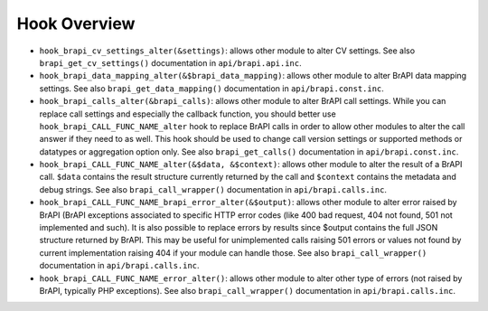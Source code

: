 
Hook Overview
===============

-  ``hook_brapi_cv_settings_alter(&settings)``: allows other module to alter CV settings. See also ``brapi_get_cv_settings()`` documentation in ``api/brapi.api.inc``.

-  ``hook_brapi_data_mapping_alter(&$brapi_data_mapping)``: allows other module to alter BrAPI data mapping settings. See also ``brapi_get_data_mapping()`` documentation in ``api/brapi.const.inc``.

-  ``hook_brapi_calls_alter(&brapi_calls)``: allows other module to alter BrAPI call settings. While you can replace call settings and especially the callback function, you should better use ``hook_brapi_CALL_FUNC_NAME_alter`` hook to replace BrAPI calls in order to allow other modules to alter the call answer if they need to as well. This hook should be used to change call version settings or supported methods or datatypes or aggregation option only. See also ``brapi_get_calls()`` documentation in ``api/brapi.const.inc``.

-  ``hook_brapi_CALL_FUNC_NAME_alter(&$data, &$context)``: allows other module to alter the result of a BrAPI call. ``$data`` contains the result structure currently returned by the call and ``$context`` contains the metadata and debug strings. See also ``brapi_call_wrapper()`` documentation in ``api/brapi.calls.inc``.

-  ``hook_brapi_CALL_FUNC_NAME_brapi_error_alter(&$output)``: allows other module to alter error raised by BrAPI (BrAPI exceptions associated to specific HTTP error codes (like 400 bad request, 404 not found, 501 not implemented and such). It is also possible to replace errors by results since $output contains the full JSON structure returned by BrAPI. This may be useful for unimplemented calls raising 501 errors or values not found by current implementation raising 404 if your module can handle those. See also ``brapi_call_wrapper()`` documentation in ``api/brapi.calls.inc``.

-  ``hook_brapi_CALL_FUNC_NAME_error_alter()``: allows other module to alter other type of errors (not raised by BrAPI, typically PHP exceptions). See also ``brapi_call_wrapper()`` documentation in ``api/brapi.calls.inc``.

